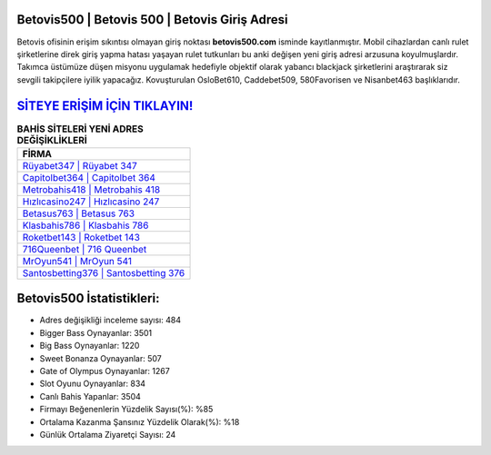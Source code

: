 ﻿Betovis500 | Betovis 500 | Betovis Giriş Adresi
===================================

.. image:: images/betovis-giris.jpg
   :width: 600
   
Betovis ofisinin erişim sıkıntısı olmayan giriş noktası **betovis500.com** isminde kayıtlanmıştır. Mobil cihazlardan canlı rulet şirketlerine direk giriş yapma hatası yaşayan rulet tutkunları bu anki değişen yeni giriş adresi arzusuna koyulmuşlardır. Takımca üstümüze düşen misyonu uygulamak hedefiyle objektif olarak yabancı blackjack şirketlerini araştırarak siz sevgili takipçilere iyilik yapacağız. Kovuşturulan OsloBet610, Caddebet509, 580Favorisen ve Nisanbet463 başlıklarıdır.

`SİTEYE ERİŞİM İÇİN TIKLAYIN! <https://cutt.ly/QwVVg2Vk>`_
==============

.. list-table:: **BAHİS SİTELERİ YENİ ADRES DEĞİŞİKLİKLERİ**
   :widths: 100
   :header-rows: 1

   * - FİRMA
   * - `Rüyabet347 | Rüyabet 347 <ruyabet347-ruyabet-347-ruyabet-giris-adresi.html>`_
   * - `Capitolbet364 | Capitolbet 364 <capitolbet364-capitolbet-364-capitolbet-giris-adresi.html>`_
   * - `Metrobahis418 | Metrobahis 418 <metrobahis418-metrobahis-418-metrobahis-giris-adresi.html>`_	 
   * - `Hızlıcasino247 | Hızlıcasino 247 <hizlicasino247-hizlicasino-247-hizlicasino-giris-adresi.html>`_	 
   * - `Betasus763 | Betasus 763 <betasus763-betasus-763-betasus-giris-adresi.html>`_ 
   * - `Klasbahis786 | Klasbahis 786 <klasbahis786-klasbahis-786-klasbahis-giris-adresi.html>`_
   * - `Roketbet143 | Roketbet 143 <roketbet143-roketbet-143-roketbet-giris-adresi.html>`_	 
   * - `716Queenbet | 716 Queenbet <716queenbet-716-queenbet-queenbet-giris-adresi.html>`_
   * - `MrOyun541 | MrOyun 541 <mroyun541-mroyun-541-mroyun-giris-adresi.html>`_
   * - `Santosbetting376 | Santosbetting 376 <santosbetting376-santosbetting-376-santosbetting-giris-adresi.html>`_
	 
Betovis500 İstatistikleri:
===================================	 
* Adres değişikliği inceleme sayısı: 484
* Bigger Bass Oynayanlar: 3501
* Big Bass Oynayanlar: 1220
* Sweet Bonanza Oynayanlar: 507
* Gate of Olympus Oynayanlar: 1267
* Slot Oyunu Oynayanlar: 834
* Canlı Bahis Yapanlar: 3504
* Firmayı Beğenenlerin Yüzdelik Sayısı(%): %85
* Ortalama Kazanma Şansınız Yüzdelik Olarak(%): %18
* Günlük Ortalama Ziyaretçi Sayısı: 24
